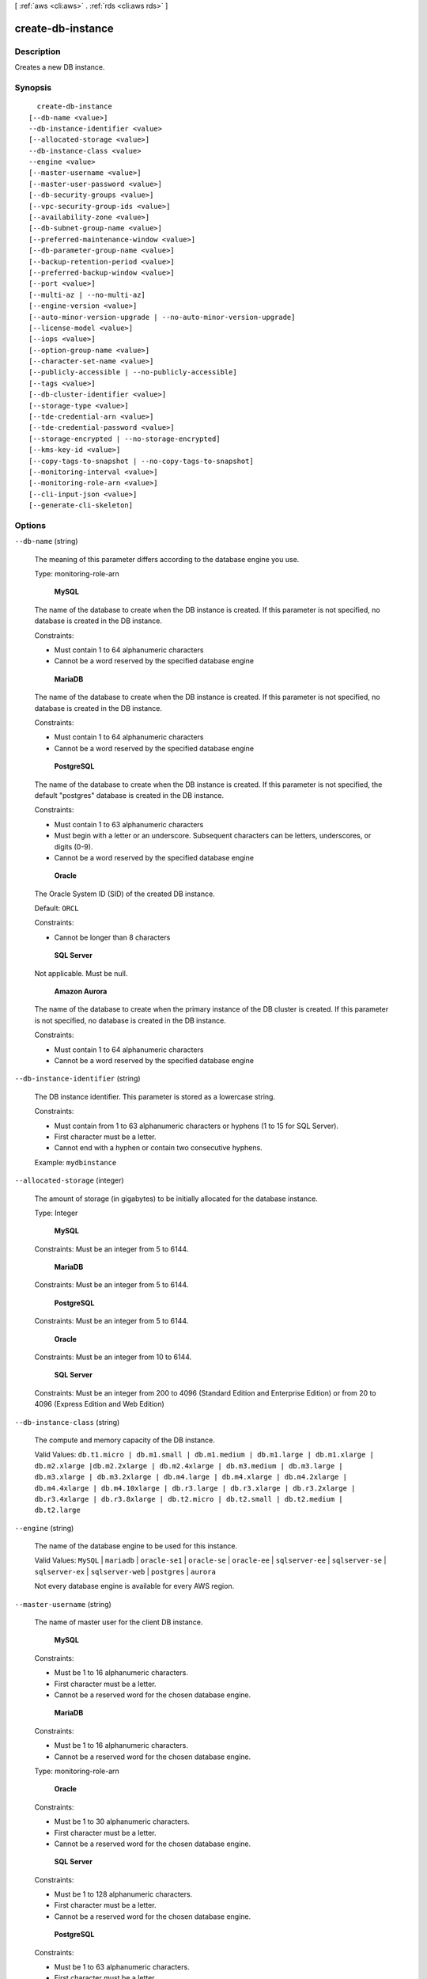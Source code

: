 [ :ref:`aws <cli:aws>` . :ref:`rds <cli:aws rds>` ]

.. _cli:aws rds create-db-instance:


******************
create-db-instance
******************



===========
Description
===========



Creates a new DB instance. 



========
Synopsis
========

::

    create-db-instance
  [--db-name <value>]
  --db-instance-identifier <value>
  [--allocated-storage <value>]
  --db-instance-class <value>
  --engine <value>
  [--master-username <value>]
  [--master-user-password <value>]
  [--db-security-groups <value>]
  [--vpc-security-group-ids <value>]
  [--availability-zone <value>]
  [--db-subnet-group-name <value>]
  [--preferred-maintenance-window <value>]
  [--db-parameter-group-name <value>]
  [--backup-retention-period <value>]
  [--preferred-backup-window <value>]
  [--port <value>]
  [--multi-az | --no-multi-az]
  [--engine-version <value>]
  [--auto-minor-version-upgrade | --no-auto-minor-version-upgrade]
  [--license-model <value>]
  [--iops <value>]
  [--option-group-name <value>]
  [--character-set-name <value>]
  [--publicly-accessible | --no-publicly-accessible]
  [--tags <value>]
  [--db-cluster-identifier <value>]
  [--storage-type <value>]
  [--tde-credential-arn <value>]
  [--tde-credential-password <value>]
  [--storage-encrypted | --no-storage-encrypted]
  [--kms-key-id <value>]
  [--copy-tags-to-snapshot | --no-copy-tags-to-snapshot]
  [--monitoring-interval <value>]
  [--monitoring-role-arn <value>]
  [--cli-input-json <value>]
  [--generate-cli-skeleton]




=======
Options
=======

``--db-name`` (string)


  The meaning of this parameter differs according to the database engine you use.

   

  Type: monitoring-role-arn

   

   **MySQL**  

   

  The name of the database to create when the DB instance is created. If this parameter is not specified, no database is created in the DB instance. 

   

  Constraints:

   

   
  * Must contain 1 to 64 alphanumeric characters
   
  * Cannot be a word reserved by the specified database engine
   

   

   **MariaDB**  

   

  The name of the database to create when the DB instance is created. If this parameter is not specified, no database is created in the DB instance. 

   

  Constraints:

   

   
  * Must contain 1 to 64 alphanumeric characters
   
  * Cannot be a word reserved by the specified database engine
   

   

   **PostgreSQL**  

   

  The name of the database to create when the DB instance is created. If this parameter is not specified, the default "postgres" database is created in the DB instance. 

   

  Constraints:

   

   
  * Must contain 1 to 63 alphanumeric characters
   
  * Must begin with a letter or an underscore. Subsequent characters can be letters, underscores, or digits (0-9).
   
  * Cannot be a word reserved by the specified database engine
   

   

   **Oracle**  

   

  The Oracle System ID (SID) of the created DB instance. 

   

  Default: ``ORCL`` 

   

  Constraints:

   

   
  * Cannot be longer than 8 characters
   

   

   **SQL Server**  

   

  Not applicable. Must be null.

   

   **Amazon Aurora**  

   

  The name of the database to create when the primary instance of the DB cluster is created. If this parameter is not specified, no database is created in the DB instance. 

   

  Constraints:

   

   
  * Must contain 1 to 64 alphanumeric characters
   
  * Cannot be a word reserved by the specified database engine
   

  

``--db-instance-identifier`` (string)


  The DB instance identifier. This parameter is stored as a lowercase string. 

   

  Constraints:

   

   
  * Must contain from 1 to 63 alphanumeric characters or hyphens (1 to 15 for SQL Server).
   
  * First character must be a letter.
   
  * Cannot end with a hyphen or contain two consecutive hyphens.
   

   

  Example: ``mydbinstance`` 

  

``--allocated-storage`` (integer)


  The amount of storage (in gigabytes) to be initially allocated for the database instance. 

   

  Type: Integer

   

   **MySQL**  

   

  Constraints: Must be an integer from 5 to 6144.

   

   **MariaDB**  

   

  Constraints: Must be an integer from 5 to 6144.

   

   **PostgreSQL**  

   

  Constraints: Must be an integer from 5 to 6144.

   

   **Oracle**  

   

  Constraints: Must be an integer from 10 to 6144.

   

   **SQL Server**  

   

  Constraints: Must be an integer from 200 to 4096 (Standard Edition and Enterprise Edition) or from 20 to 4096 (Express Edition and Web Edition)

  

``--db-instance-class`` (string)


  The compute and memory capacity of the DB instance. 

   

  Valid Values: ``db.t1.micro | db.m1.small | db.m1.medium | db.m1.large | db.m1.xlarge | db.m2.xlarge |db.m2.2xlarge | db.m2.4xlarge | db.m3.medium | db.m3.large | db.m3.xlarge | db.m3.2xlarge | db.m4.large | db.m4.xlarge | db.m4.2xlarge | db.m4.4xlarge | db.m4.10xlarge | db.r3.large | db.r3.xlarge | db.r3.2xlarge | db.r3.4xlarge | db.r3.8xlarge | db.t2.micro | db.t2.small | db.t2.medium | db.t2.large`` 

  

``--engine`` (string)


  The name of the database engine to be used for this instance. 

   

  Valid Values: ``MySQL`` | ``mariadb`` | ``oracle-se1`` | ``oracle-se`` | ``oracle-ee`` | ``sqlserver-ee`` | ``sqlserver-se`` | ``sqlserver-ex`` | ``sqlserver-web`` | ``postgres`` | ``aurora`` 

   

  Not every database engine is available for every AWS region. 

  

``--master-username`` (string)


  The name of master user for the client DB instance. 

   

   **MySQL**  

   

  Constraints:

   

   
  * Must be 1 to 16 alphanumeric characters.
   
  * First character must be a letter.
   
  * Cannot be a reserved word for the chosen database engine.
   

   

   **MariaDB**  

   

  Constraints:

   

   
  * Must be 1 to 16 alphanumeric characters.
   
  * Cannot be a reserved word for the chosen database engine.
   

   

  Type: monitoring-role-arn

   

   **Oracle**  

   

  Constraints:

   

   
  * Must be 1 to 30 alphanumeric characters.
   
  * First character must be a letter.
   
  * Cannot be a reserved word for the chosen database engine.
   

   

   **SQL Server**  

   

  Constraints:

   

   
  * Must be 1 to 128 alphanumeric characters.
   
  * First character must be a letter.
   
  * Cannot be a reserved word for the chosen database engine.
   

   

   **PostgreSQL**  

   

  Constraints:

   

   
  * Must be 1 to 63 alphanumeric characters.
   
  * First character must be a letter.
   
  * Cannot be a reserved word for the chosen database engine.
   

  

``--master-user-password`` (string)


  The password for the master database user. Can be any printable ASCII character except "/", """, or "@". 

   

  Type: monitoring-role-arn

   

   **MySQL**  

   

  Constraints: Must contain from 8 to 41 characters. 

   

   **MariaDB**  

   

  Constraints: Must contain from 8 to 41 characters. 

   

   **Oracle**  

   

  Constraints: Must contain from 8 to 30 characters. 

   

   **SQL Server**  

   

  Constraints: Must contain from 8 to 128 characters. 

   

   **PostgreSQL**  

   

  Constraints: Must contain from 8 to 128 characters. 

   

   **Amazon Aurora**  

   

  Constraints: Must contain from 8 to 41 characters. 

  

``--db-security-groups`` (list)


  A list of DB security groups to associate with this DB instance. 

   

  Default: The default DB security group for the database engine. 

  



Syntax::

  "string" "string" ...



``--vpc-security-group-ids`` (list)


  A list of EC2 VPC security groups to associate with this DB instance. 

   

  Default: The default EC2 VPC security group for the DB subnet group's VPC. 

  



Syntax::

  "string" "string" ...



``--availability-zone`` (string)


  The EC2 Availability Zone that the database instance will be created in. For information on regions and Availability Zones, see `Regions and Availability Zones`_ . 

   

  Default: A random, system-chosen Availability Zone in the endpoint's region. 

   

  Example: ``us-east-1d`` 

   

  Constraint: The AvailabilityZone parameter cannot be specified if the MultiAZ parameter is set to ``true`` . The specified Availability Zone must be in the same region as the current endpoint. 

  

``--db-subnet-group-name`` (string)


  A DB subnet group to associate with this DB instance. 

   

  If there is no DB subnet group, then it is a non-VPC DB instance. 

  

``--preferred-maintenance-window`` (string)


  The weekly time range during which system maintenance can occur, in Universal Coordinated Time (UTC). For more information, see `DB Instance Maintenance`_ . 

   

  Format: ``ddd:hh24:mi-ddd:hh24:mi`` 

   

  Default: A 30-minute window selected at random from an 8-hour block of time per region, occurring on a random day of the week. To see the time blocks available, see `Adjusting the Preferred Maintenance Window`_ in the *Amazon RDS User Guide.*  

   

  Valid Days: Mon, Tue, Wed, Thu, Fri, Sat, Sun

   

  Constraints: Minimum 30-minute window.

  

``--db-parameter-group-name`` (string)


  The name of the DB parameter group to associate with this DB instance. If this argument is omitted, the default DBParameterGroup for the specified engine will be used. 

   

  Constraints: 

   

   
  * Must be 1 to 255 alphanumeric characters
   
  * First character must be a letter
   
  * Cannot end with a hyphen or contain two consecutive hyphens
   

  

``--backup-retention-period`` (integer)


  The number of days for which automated backups are retained. Setting this parameter to a positive number enables backups. Setting this parameter to 0 disables automated backups. 

   

  Default: 1 

   

  Constraints:

   

   
  * Must be a value from 0 to 35
   
  * Cannot be set to 0 if the DB instance is a source to Read Replicas
   

  

``--preferred-backup-window`` (string)


  The daily time range during which automated backups are created if automated backups are enabled, using the ``BackupRetentionPeriod`` parameter. For more information, see `DB Instance Backups`_ . 

   

  Default: A 30-minute window selected at random from an 8-hour block of time per region. To see the time blocks available, see `Adjusting the Preferred Maintenance Window`_ in the *Amazon RDS User Guide.*  

   

  Constraints: 

   

   
  * Must be in the format ``hh24:mi-hh24:mi`` .
   
  * Times should be in Universal Coordinated Time (UTC).
   
  * Must not conflict with the preferred maintenance window.
   
  * Must be at least 30 minutes.
   

  

``--port`` (integer)


  The port number on which the database accepts connections. 

   

   **MySQL**  

   

  Default: ``3306`` 

   

  Valid Values: ``1150-65535`` 

   

  Type: Integer 

   

   **MariaDB**  

   

  Default: ``3306`` 

   

  Valid Values: ``1150-65535`` 

   

  Type: Integer 

   

   **PostgreSQL**  

   

  Default: ``5432`` 

   

  Valid Values: ``1150-65535`` 

   

  Type: Integer 

   

   **Oracle**  

   

  Default: ``1521`` 

   

  Valid Values: ``1150-65535`` 

   

   **SQL Server**  

   

  Default: ``1433`` 

   

  Valid Values: ``1150-65535`` except for ``1434`` , ``3389`` , ``47001`` , ``49152`` , and ``49152`` through ``49156`` . 

   

   **Amazon Aurora**  

   

  Default: ``3306`` 

   

  Valid Values: ``1150-65535`` 

   

  Type: Integer 

  

``--multi-az`` | ``--no-multi-az`` (boolean)


  Specifies if the DB instance is a Multi-AZ deployment. You cannot set the AvailabilityZone parameter if the MultiAZ parameter is set to true. Do not set this value if you want a Multi-AZ deployment for a SQL Server DB instance. Multi-AZ for SQL Server is set using the Mirroring option in an option group. 

  

``--engine-version`` (string)


  The version number of the database engine to use. 

   

  The following are the database engines and major and minor versions that are available with Amazon RDS. Not every database engine is available for every AWS region. 

   

  **MySQL** 

   

   
  * **Version 5.1 (Only available in the following regions: ap-northeast-1, ap-southeast-1, ap-southeast-2, eu-west-1, sa-east-1, us-west-1, us-west-2):**  ``5.1.73a | 5.1.73b`` 
   
  * **Version 5.5 (Only available in the following regions: ap-northeast-1, ap-southeast-1, ap-southeast-2, eu-west-1, sa-east-1, us-west-1, us-west-2):**  ``5.5.40 | 5.5.40a`` 
   
  * **Version 5.5 (Available in all regions):**  ``5.5.40b | 5.5.41 | 5.5.42`` 
   
  * **Version 5.6 (Available in all regions):**  ``5.6.19a | 5.6.19b | 5.6.21 | 5.6.21b | 5.6.22 | 5.6.23`` 
   
  * **Version 5.7 (Available in all regions):**  ``5.7.10`` 
   

   

  **MariaDB** 

   

   
  * **Version 10.0 (Available in all regions except AWS GovCloud (US) Region (us-gov-west-1)):**  ``10.0.17`` 
   

   

  **Oracle Database Enterprise Edition (oracle-ee)** 

   

   
  * **Version 11.2 (Only available in the following regions: ap-northeast-1, ap-southeast-1, ap-southeast-2, eu-west-1, sa-east-1, us-west-1, us-west-2):**  ``11.2.0.2.v3 | 11.2.0.2.v4 | 11.2.0.2.v5 | 11.2.0.2.v6 | 11.2.0.2.v7`` 
   
  * **Version 11.2 (Available in all regions):**  ``11.2.0.3.v1 | 11.2.0.3.v2 | 11.2.0.3.v3 | 11.2.0.4.v1 | 11.2.0.4.v3 | 11.2.0.4.v4`` 
   
  * **Version 12.1 (Available in all regions):**  ``12.1.0.1.v1 | 12.1.0.1.v2 | 12.1.0.2.v1`` 
   

   

  **Oracle Database Standard Edition (oracle-se)** 

   

   
  * **Version 11.2 (Only available in the following regions: us-west-1):**  ``11.2.0.2.v3 | 11.2.0.2.v4 | 11.2.0.2.v5 | 11.2.0.2.v6 | 11.2.0.2.v7`` 
   
  * **Version 11.2 (Only available in the following regions: eu-central-1, us-west-1):**  ``11.2.0.3.v1 | 11.2.0.3.v2 | 11.2.0.3.v3 | 11.2.0.4.v1 | 11.2.0.4.v3 | 11.2.0.4.v4`` 
   
  * **Version 12.1 (Only available in the following regions: eu-central-1, us-west-1):**  ``12.1.0.1.v1 | 12.1.0.1.v2`` 
   

   

  **Oracle Database Standard Edition One (oracle-se1)** 

   

   
  * **Version 11.2 (Only available in the following regions: us-west-1):**  ``11.2.0.2.v3 | 11.2.0.2.v4 | 11.2.0.2.v5 | 11.2.0.2.v6 | 11.2.0.2.v7`` 
   
  * **Version 11.2 (Only available in the following regions: eu-central-1, us-west-1):**  ``11.2.0.3.v1 | 11.2.0.3.v2 | 11.2.0.3.v3 | 11.2.0.4.v1 | 11.2.0.4.v3 | 11.2.0.4.v4`` 
   
  * **Version 12.1 (Only available in the following regions: eu-central-1, us-west-1):**  ``12.1.0.1.v1 | 12.1.0.1.v2`` 
   

   

  **PostgreSQL** 

   

   
  * **Version 9.3 (Only available in the following regions: ap-northeast-1, ap-southeast-1, ap-southeast-2, eu-west-1, sa-east-1, us-west-1, us-west-2):**  ``9.3.1 | 9.3.2`` 
   
  * **Version 9.3 (Available in all regions):**  ``9.3.3 | 9.3.5 | 9.3.6 | 9.3.9 | 9.3.10`` 
   
  * **Version 9.4 (Available in all regions):**  ``9.4.1 | 9.4.4 | 9.4.5`` 
   

   

  **Microsoft SQL Server Enterprise Edition (sqlserver-ee)** 

   

   
  * **Version 10.50 (Available in all regions):**  ``10.50.2789.0.v1`` 
   
  * **Version 10.50 (Available in all regions):**  ``10.50.6000.34.v1`` 
   
  * **Version 11.00 (Available in all regions):**  ``11.00.2100.60.v1`` 
   
  * **Version 11.00 (Available in all regions):**  ``11.00.5058.0.v1`` 
   

   

  **Microsoft SQL Server Express Edition (sqlserver-ex)** 

   

   
  * **Version 10.50 (Available in all regions):**  ``10.50.2789.0.v1`` 
   
  * **Version 10.50 (Available in all regions):**  ``10.50.6000.34.v1`` 
   
  * **Version 11.00 (Available in all regions):**  ``11.00.2100.60.v1`` 
   
  * **Version 11.00 (Available in all regions):**  ``11.00.5058.0.v1`` 
   
  * **Version 12.00 (Available in all regions):**  ``12.00.4422.0.v1`` 
   

   

  **Microsoft SQL Server Standard Edition (sqlserver-se)** 

   

   
  * **Version 10.50 (Available in all regions):**  ``10.50.2789.0.v1`` 
   
  * **Version 10.50 (Available in all regions):**  ``10.50.6000.34.v1`` 
   
  * **Version 11.00 (Available in all regions):**  ``11.00.2100.60.v1`` 
   
  * **Version 11.00 (Available in all regions):**  ``11.00.5058.0.v1`` 
   
  * **Version 12.00 (Available in all regions):**  ``12.00.4422.0.v1`` 
   

   

  **Microsoft SQL Server Web Edition (sqlserver-web)** 

   

   
  * **Version 10.50 (Available in all regions):**  ``10.50.2789.0.v1`` 
   
  * **Version 10.50 (Available in all regions):**  ``10.50.6000.34.v1`` 
   
  * **Version 11.00 (Available in all regions):**  ``11.00.2100.60.v1`` 
   
  * **Version 11.00 (Available in all regions):**  ``11.00.5058.0.v1`` 
   
  * **Version 12.00 (Available in all regions):**  ``12.00.4422.0.v1`` 
   

  

``--auto-minor-version-upgrade`` | ``--no-auto-minor-version-upgrade`` (boolean)


  Indicates that minor engine upgrades will be applied automatically to the DB instance during the maintenance window. 

   

  Default: ``true`` 

  

``--license-model`` (string)


  License model information for this DB instance. 

   

  Valid values: ``license-included`` | ``bring-your-own-license`` | ``general-public-license`` 

  

``--iops`` (integer)


  The amount of Provisioned IOPS (input/output operations per second) to be initially allocated for the DB instance. 

   

  Constraints: Must be a multiple between 3 and 10 of the storage amount for the DB instance. Must also be an integer multiple of 1000. For example, if the size of your DB instance is 500 GB, then your ``Iops`` value can be 2000, 3000, 4000, or 5000. 

  

``--option-group-name`` (string)


  Indicates that the DB instance should be associated with the specified option group. 

   

  Permanent options, such as the TDE option for Oracle Advanced Security TDE, cannot be removed from an option group, and that option group cannot be removed from a DB instance once it is associated with a DB instance 

  

``--character-set-name`` (string)


  For supported engines, indicates that the DB instance should be associated with the specified CharacterSet. 

  

``--publicly-accessible`` | ``--no-publicly-accessible`` (boolean)


  Specifies the accessibility options for the DB instance. A value of true specifies an Internet-facing instance with a publicly resolvable DNS name, which resolves to a public IP address. A value of false specifies an internal instance with a DNS name that resolves to a private IP address. 

   

  Default: The default behavior varies depending on whether a VPC has been requested or not. The following list shows the default behavior in each case. 

   

   
  * **Default VPC:** true
   
  * **VPC:** false
   

   

  If no DB subnet group has been specified as part of the request and the PubliclyAccessible value has not been set, the DB instance will be publicly accessible. If a specific DB subnet group has been specified as part of the request and the PubliclyAccessible value has not been set, the DB instance will be private. 

  

``--tags`` (list)


  A list of tags.

  



Shorthand Syntax::

    Key=string,Value=string ...




JSON Syntax::

  [
    {
      "Key": "string",
      "Value": "string"
    }
    ...
  ]



``--db-cluster-identifier`` (string)


  The identifier of the DB cluster that the instance will belong to.

   

  For information on creating a DB cluster, see  create-db-cluster .

   

  Type: monitoring-role-arn

  

``--storage-type`` (string)


  Specifies the storage type to be associated with the DB instance. 

   

  Valid values: ``standard | gp2 | io1`` 

   

  If you specify ``io1`` , you must also include a value for the ``Iops`` parameter. 

   

  Default: ``io1`` if the ``Iops`` parameter is specified; otherwise ``standard`` 

  

``--tde-credential-arn`` (string)


  The ARN from the Key Store with which to associate the instance for TDE encryption. 

  

``--tde-credential-password`` (string)


  The password for the given ARN from the Key Store in order to access the device. 

  

``--storage-encrypted`` | ``--no-storage-encrypted`` (boolean)


  Specifies whether the DB instance is encrypted. 

   

  Default: false 

  

``--kms-key-id`` (string)


  The KMS key identifier for an encrypted DB instance. 

   

  The KMS key identifier is the Amazon Resource Name (ARN) for the KMS encryption key. If you are creating a DB instance with the same AWS account that owns the KMS encryption key used to encrypt the new DB instance, then you can use the KMS key alias instead of the ARN for the KM encryption key.

   

  If the ``StorageEncrypted`` parameter is true, and you do not specify a value for the ``KmsKeyId`` parameter, then Amazon RDS will use your default encryption key. AWS KMS creates the default encryption key for your AWS account. Your AWS account has a different default encryption key for each AWS region.

  

``--copy-tags-to-snapshot`` | ``--no-copy-tags-to-snapshot`` (boolean)


  True to copy all tags from the DB instance to snapshots of the DB instance; otherwise false. The default is false.

  

``--monitoring-interval`` (integer)


  The interval, in seconds, between points when Enhanced Monitoring metrics are collected for the DB instance. To disable collecting Enhanced Monitoring metrics, specify 0. The default is 60.

   

  If ``MonitoringRoleArn`` is specified, then you must also set ``MonitoringInterval`` to a value other than 0.

   

  Valid Values: ``0, 1, 5, 10, 15, 30, 60`` 

  

``--monitoring-role-arn`` (string)


  The ARN for the IAM role that permits RDS to send enhanced monitoring metrics to CloudWatch Logs. For example, ``arn:aws:iam:123456789012:role/emaccess`` . For information on creating a monitoring role, go to `To create an IAM role for Amazon RDS Enhanced Monitoring`_ .

   

  If ``MonitoringInterval`` is set to a value other than 0, then you must supply a ``MonitoringRoleArn`` value.

  

``--cli-input-json`` (string)
Performs service operation based on the JSON string provided. The JSON string follows the format provided by ``--generate-cli-skeleton``. If other arguments are provided on the command line, the CLI values will override the JSON-provided values.

``--generate-cli-skeleton`` (boolean)
Prints a sample input JSON to standard output. Note the specified operation is not run if this argument is specified. The sample input can be used as an argument for ``--cli-input-json``.



========
Examples
========

**To create an Amazon RDS DB instance**

The following ``create-db-instance`` command launches a new Amazon RDS DB instance::

    aws rds create-db-instance --db-instance-identifier sg-cli-test \
    --allocated-storage 20 --db-instance-class db.m1.small --engine mysql \
    --master-username myawsuser --master-user-password myawsuser

In the preceding example, the DB instance is created with 20 Gb of standard storage and has a DB engine class of
db.m1.small. The master username and master password are provided.

This command outputs a JSON block that indicates that the DB instance was created::

    {
        "DBInstance": {
            "Engine": "mysql",
            "MultiAZ": false,
            "DBSecurityGroups": [
                {
                    "Status": "active",
                    "DBSecurityGroupName": "default"
                }
            ],
            "DBInstanceStatus": "creating",
            "DBParameterGroups": [
                {
                    "DBParameterGroupName": "default.mysql5.6",
                    "ParameterApplyStatus": "in-sync"
                }
            ],
            "MasterUsername": "myawsuser",
            "LicenseModel": "general-public-license",
            "OptionGroupMemberships": [
                {
                    "Status": "in-sync",
                    "OptionGroupName": "default:mysql-5-6"
                }
            ],
            "AutoMinorVersionUpgrade": true,
            "PreferredBackupWindow": "11:58-12:28",
            "VpcSecurityGroups": [],
            "PubliclyAccessible": true,
            "PreferredMaintenanceWindow": "sat:13:10-sat:13:40",
            "AllocatedStorage": 20,
            "EngineVersion": "5.6.13",
            "DBInstanceClass": "db.m1.small",
            "ReadReplicaDBInstanceIdentifiers": [],
            "BackupRetentionPeriod": 1,
            "DBInstanceIdentifier": "sg-cli-test",
            "PendingModifiedValues": {
                "MasterUserPassword": "****"
            }
        }
    }



======
Output
======

DBInstance -> (structure)

  

  Contains the result of a successful invocation of the following actions: 

   

   
  *  create-db-instance  
   
  *  delete-db-instance  
   
  *  modify-db-instance  
   

   

  This data type is used as a response element in the  describe-db-instances action.

  

  DBInstanceIdentifier -> (string)

    

    Contains a user-supplied database identifier. This identifier is the unique key that identifies a DB instance. 

    

    

  DBInstanceClass -> (string)

    

    Contains the name of the compute and memory capacity class of the DB instance. 

    

    

  Engine -> (string)

    

    Provides the name of the database engine to be used for this DB instance. 

    

    

  DBInstanceStatus -> (string)

    

    Specifies the current state of this database. 

    

    

  MasterUsername -> (string)

    

    Contains the master username for the DB instance. 

    

    

  DBName -> (string)

    

    The meaning of this parameter differs according to the database engine you use. For example, this value returns MySQL, MariaDB, or PostgreSQL information when returning values from create-db-instance-read-replica since Read Replicas are only supported for these engines.

     

     **MySQL, MariaDB, SQL Server, PostgreSQL, Amazon Aurora**  

     

    Contains the name of the initial database of this instance that was provided at create time, if one was specified when the DB instance was created. This same name is returned for the life of the DB instance. 

     

    Type: monitoring-role-arn

     

     **Oracle**  

     

    Contains the Oracle System ID (SID) of the created DB instance. Not shown when the returned parameters do not apply to an Oracle DB instance. 

    

    

  Endpoint -> (structure)

    

    Specifies the connection endpoint. 

    

    Address -> (string)

      

      Specifies the DNS address of the DB instance. 

      

      

    Port -> (integer)

      

      Specifies the port that the database engine is listening on. 

      

      

    HostedZoneId -> (string)

      

      Specifies the ID that Amazon Route 53 assigns when you create a hosted zone.

      

      

    

  AllocatedStorage -> (integer)

    

    Specifies the allocated storage size specified in gigabytes. 

    

    

  InstanceCreateTime -> (timestamp)

    

    Provides the date and time the DB instance was created. 

    

    

  PreferredBackupWindow -> (string)

    

    Specifies the daily time range during which automated backups are created if automated backups are enabled, as determined by the ``BackupRetentionPeriod`` . 

    

    

  BackupRetentionPeriod -> (integer)

    

    Specifies the number of days for which automatic DB snapshots are retained. 

    

    

  DBSecurityGroups -> (list)

    

    Provides List of DB security group elements containing only ``DBSecurityGroup.Name`` and ``DBSecurityGroup.Status`` subelements. 

    

    (structure)

      

      This data type is used as a response element in the following actions: 

       

       
      *  modify-db-instance  
       
      *  reboot-db-instance  
       
      *  restore-db-instance-from-db-snapshot  
       
      *  restore-db-instance-to-point-in-time  
       

      

      DBSecurityGroupName -> (string)

        

        The name of the DB security group. 

        

        

      Status -> (string)

        

        The status of the DB security group. 

        

        

      

    

  VpcSecurityGroups -> (list)

    

    Provides List of VPC security group elements that the DB instance belongs to. 

    

    (structure)

      

      This data type is used as a response element for queries on VPC security group membership.

      

      VpcSecurityGroupId -> (string)

        

        The name of the VPC security group.

        

        

      Status -> (string)

        

        The status of the VPC security group. 

        

        

      

    

  DBParameterGroups -> (list)

    

    Provides the list of DB parameter groups applied to this DB instance. 

    

    (structure)

      

      The status of the DB parameter group. 

       

      This data type is used as a response element in the following actions:

       

       
      *  create-db-instance  
       
      *  create-db-instance-read-replica  
       
      *  delete-db-instance  
       
      *  modify-db-instance  
       
      *  reboot-db-instance  
       
      *  restore-db-instance-from-db-snapshot  
       

      

      DBParameterGroupName -> (string)

        

        The name of the DP parameter group. 

        

        

      ParameterApplyStatus -> (string)

        

        The status of parameter updates. 

        

        

      

    

  AvailabilityZone -> (string)

    

    Specifies the name of the Availability Zone the DB instance is located in. 

    

    

  DBSubnetGroup -> (structure)

    

    Specifies information on the subnet group associated with the DB instance, including the name, description, and subnets in the subnet group. 

    

    DBSubnetGroupName -> (string)

      

      The name of the DB subnet group. 

      

      

    DBSubnetGroupDescription -> (string)

      

      Provides the description of the DB subnet group. 

      

      

    VpcId -> (string)

      

      Provides the VpcId of the DB subnet group. 

      

      

    SubnetGroupStatus -> (string)

      

      Provides the status of the DB subnet group. 

      

      

    Subnets -> (list)

      

      Contains a list of  Subnet elements. 

      

      (structure)

        

        This data type is used as a response element in the  describe-db-subnet-groups action. 

        

        SubnetIdentifier -> (string)

          

          Specifies the identifier of the subnet. 

          

          

        SubnetAvailabilityZone -> (structure)

          

          Contains Availability Zone information. 

           

          This data type is used as an element in the following data type: 

          
          *  OrderableDBInstanceOption 
          

          

          

          Name -> (string)

            

            The name of the availability zone. 

            

            

          

        SubnetStatus -> (string)

          

          Specifies the status of the subnet. 

          

          

        

      

    

  PreferredMaintenanceWindow -> (string)

    

    Specifies the weekly time range during which system maintenance can occur, in Universal Coordinated Time (UTC). 

    

    

  PendingModifiedValues -> (structure)

    

    Specifies that changes to the DB instance are pending. This element is only included when changes are pending. Specific changes are identified by subelements. 

    

    DBInstanceClass -> (string)

      

      Contains the new ``DBInstanceClass`` for the DB instance that will be applied or is in progress. 

      

      

    AllocatedStorage -> (integer)

      

      Contains the new ``AllocatedStorage`` size for the DB instance that will be applied or is in progress. 

      

      

    MasterUserPassword -> (string)

      

      Contains the pending or in-progress change of the master credentials for the DB instance. 

      

      

    Port -> (integer)

      

      Specifies the pending port for the DB instance. 

      

      

    BackupRetentionPeriod -> (integer)

      

      Specifies the pending number of days for which automated backups are retained. 

      

      

    MultiAZ -> (boolean)

      

      Indicates that the Single-AZ DB instance is to change to a Multi-AZ deployment. 

      

      

    EngineVersion -> (string)

      

      Indicates the database engine version. 

      

      

    Iops -> (integer)

      

      Specifies the new Provisioned IOPS value for the DB instance that will be applied or is being applied. 

      

      

    DBInstanceIdentifier -> (string)

      

      Contains the new ``DBInstanceIdentifier`` for the DB instance that will be applied or is in progress. 

      

      

    StorageType -> (string)

      

      Specifies the storage type to be associated with the DB instance. 

      

      

    CACertificateIdentifier -> (string)

      

      Specifies the identifier of the CA certificate for the DB instance.

      

      

    

  LatestRestorableTime -> (timestamp)

    

    Specifies the latest time to which a database can be restored with point-in-time restore. 

    

    

  MultiAZ -> (boolean)

    

    Specifies if the DB instance is a Multi-AZ deployment. 

    

    

  EngineVersion -> (string)

    

    Indicates the database engine version. 

    

    

  AutoMinorVersionUpgrade -> (boolean)

    

    Indicates that minor version patches are applied automatically. 

    

    

  ReadReplicaSourceDBInstanceIdentifier -> (string)

    

    Contains the identifier of the source DB instance if this DB instance is a Read Replica. 

    

    

  ReadReplicaDBInstanceIdentifiers -> (list)

    

    Contains one or more identifiers of the Read Replicas associated with this DB instance. 

    

    (string)

      

      

    

  LicenseModel -> (string)

    

    License model information for this DB instance. 

    

    

  Iops -> (integer)

    

    Specifies the Provisioned IOPS (I/O operations per second) value. 

    

    

  OptionGroupMemberships -> (list)

    

    Provides the list of option group memberships for this DB instance. 

    

    (structure)

      

      Provides information on the option groups the DB instance is a member of. 

      

      OptionGroupName -> (string)

        

        The name of the option group that the instance belongs to. 

        

        

      Status -> (string)

        

        The status of the DB instance's option group membership. Valid values are: ``in-sync`` , ``pending-apply`` , ``pending-removal`` , ``pending-maintenance-apply`` , ``pending-maintenance-removal`` , ``applying`` , ``removing`` , and ``failed`` . 

        

        

      

    

  CharacterSetName -> (string)

    

    If present, specifies the name of the character set that this instance is associated with. 

    

    

  SecondaryAvailabilityZone -> (string)

    

    If present, specifies the name of the secondary Availability Zone for a DB instance with multi-AZ support. 

    

    

  PubliclyAccessible -> (boolean)

    

    Specifies the accessibility options for the DB instance. A value of true specifies an Internet-facing instance with a publicly resolvable DNS name, which resolves to a public IP address. A value of false specifies an internal instance with a DNS name that resolves to a private IP address. 

     

    Default: The default behavior varies depending on whether a VPC has been requested or not. The following list shows the default behavior in each case. 

     

     
    * **Default VPC:** true
     
    * **VPC:** false
     

     

    If no DB subnet group has been specified as part of the request and the PubliclyAccessible value has not been set, the DB instance will be publicly accessible. If a specific DB subnet group has been specified as part of the request and the PubliclyAccessible value has not been set, the DB instance will be private. 

    

    

  StatusInfos -> (list)

    

    The status of a Read Replica. If the instance is not a Read Replica, this will be blank. 

    

    (structure)

      

      Provides a list of status information for a DB instance.

      

      StatusType -> (string)

        

        This value is currently "read replication." 

        

        

      Normal -> (boolean)

        

        Boolean value that is true if the instance is operating normally, or false if the instance is in an error state. 

        

        

      Status -> (string)

        

        Status of the DB instance. For a StatusType of read replica, the values can be replicating, error, stopped, or terminated. 

        

        

      Message -> (string)

        

        Details of the error if there is an error for the instance. If the instance is not in an error state, this value is blank. 

        

        

      

    

  StorageType -> (string)

    

    Specifies the storage type associated with DB instance. 

    

    

  TdeCredentialArn -> (string)

    

    The ARN from the Key Store with which the instance is associated for TDE encryption. 

    

    

  DbInstancePort -> (integer)

    

    Specifies the port that the DB instance listens on. If the DB instance is part of a DB cluster, this can be a different port than the DB cluster port. 

    

    

  DBClusterIdentifier -> (string)

    

    If the DB instance is a member of a DB cluster, contains the name of the DB cluster that the DB instance is a member of.

    

    

  StorageEncrypted -> (boolean)

    

    Specifies whether the DB instance is encrypted. 

    

    

  KmsKeyId -> (string)

    

    If ``StorageEncrypted`` is true, the KMS key identifier for the encrypted DB instance. 

    

    

  DbiResourceId -> (string)

    

    The region-unique, immutable identifier for the DB instance. This identifier is found in AWS CloudTrail log entries whenever the KMS key for the DB instance is accessed. 

    

    

  CACertificateIdentifier -> (string)

    

    The identifier of the CA certificate for this DB instance.

    

    

  CopyTagsToSnapshot -> (boolean)

    

    Specifies whether tags are copied from the DB instance to snapshots of the DB instance.

    

    

  MonitoringInterval -> (integer)

    

    The interval, in seconds, between points when Enhanced Monitoring metrics are collected for the DB instance.

    

    

  EnhancedMonitoringResourceArn -> (string)

    

    The Amazon Resource Name (ARN) of the Amazon CloudWatch Logs log stream that receives the Enhanced Monitoring metrics data for the DB instance.

    

    

  MonitoringRoleArn -> (string)

    

    The ARN for the IAM role that permits RDS to send Enhanced Monitoring metrics to CloudWatch Logs.

    

    

  



.. _DB Instance Maintenance: http://docs.aws.amazon.com/AmazonRDS/latest/UserGuide/Concepts.DBMaintenance.html
.. _Adjusting the Preferred Maintenance Window: http://docs.aws.amazon.com/AmazonRDS/latest/UserGuide/AdjustingTheMaintenanceWindow.html
.. _To create an IAM role for Amazon RDS Enhanced Monitoring: http://docs.aws.amazon.com/AmazonRDS/latest/UserGuide/USER_Monitoring.html#USER_Monitoring.OS.IAMRole
.. _Regions and Availability Zones: http://docs.aws.amazon.com/AmazonRDS/latest/UserGuide/Concepts.RegionsAndAvailabilityZones.html
.. _DB Instance Backups: http://docs.aws.amazon.com/AmazonRDS/latest/UserGuide/Overview.BackingUpAndRestoringAmazonRDSInstances.html
